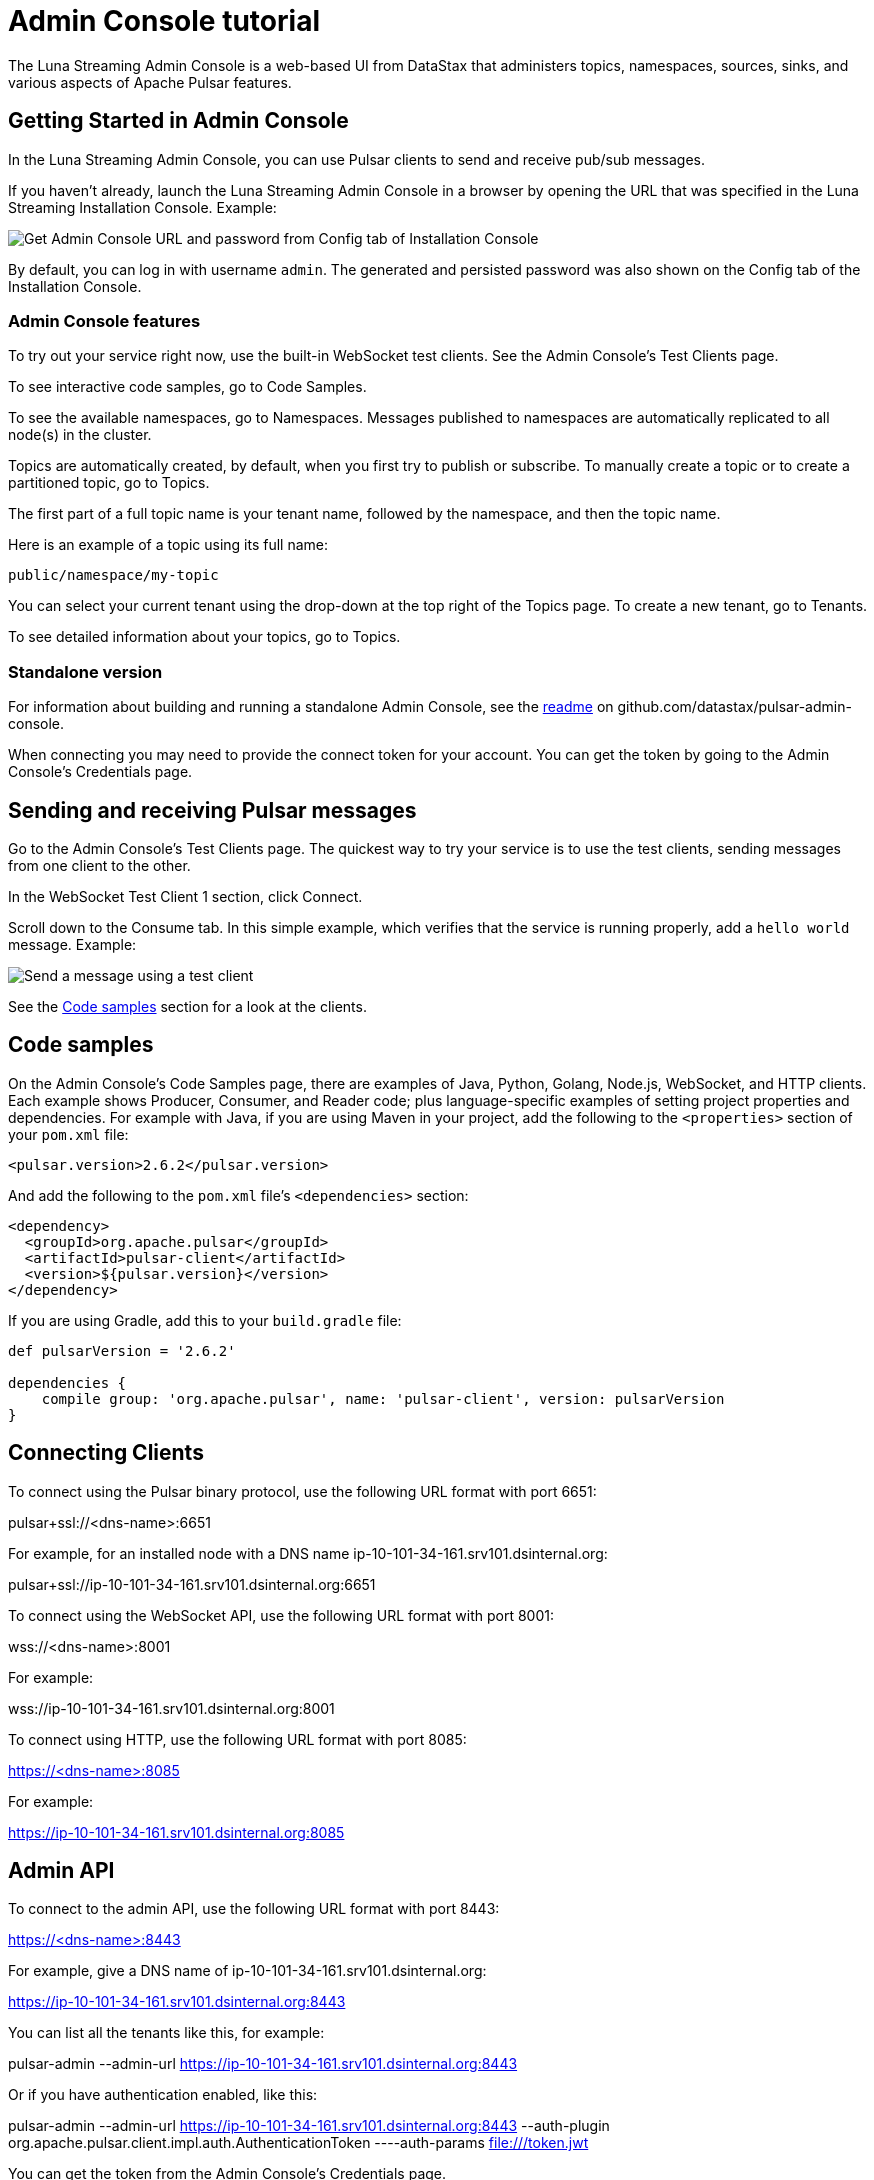 = Admin Console tutorial

The Luna Streaming Admin Console is a web-based UI from DataStax that administers topics, namespaces, sources, sinks, and various aspects of Apache Pulsar features.

== Getting Started in Admin Console

In the Luna Streaming Admin Console, you can use Pulsar clients to send and receive pub/sub messages.

If you haven't already, launch the Luna Streaming Admin Console in a browser by opening the URL that was specified in the Luna Streaming Installation Console. Example:

image::install-to-admin-console.png[Get Admin Console URL and password from Config tab of Installation Console]

By default, you can log in with username `admin`.  The generated and persisted password was also shown on the Config tab of the Installation Console.

=== Admin Console features

To try out your service right now, use the built-in WebSocket test clients. See the Admin Console's Test Clients page. 

To see interactive code samples, go to Code Samples.

To see the available namespaces, go to Namespaces. Messages published to namespaces are automatically replicated to all node(s) in the cluster.

Topics are automatically created, by default, when you first try to publish or subscribe. To manually create a topic or to create a partitioned topic, go to Topics.

The first part of a full topic name is your tenant name, followed by the namespace, and then the topic name.

Here is an example of a topic using its full name:

`public/namespace/my-topic`

You can select your current tenant using the drop-down at the top right of the Topics page. To create a new tenant, go to Tenants.

To see detailed information about your topics, go to Topics.

=== Standalone version

For information about building and running a standalone Admin Console, see the https://github.com/datastax/pulsar-admin-console#dev[readme, window=_blank] on github.com/datastax/pulsar-admin-console.

When connecting you may need to provide the connect token for your account. You can get the token by going to the Admin Console's Credentials page.

== Sending and receiving Pulsar messages

Go to the Admin Console's Test Clients page. The quickest way to try your service is to use the test clients, sending messages from one client to the other. 

In the WebSocket Test Client 1 section, click Connect. 

Scroll down to the Consume tab. In this simple example, which verifies that the service is running properly, add a `hello world` message. Example:

image::send-message.png[Send a message using a test client]

See the <<codeSamples,Code samples>> section for a look at the clients.

[#codeSamples]
== Code samples

On the Admin Console's Code Samples page, there are examples of Java, Python, Golang, Node.js, WebSocket, and HTTP clients.  Each example shows Producer, Consumer, and Reader code; plus language-specific examples of setting project properties and dependencies. For example with Java, if you are using Maven in your project, add the following to the `<properties>` section of your `pom.xml` file:

`<pulsar.version>2.6.2</pulsar.version>`

And add the following to the `pom.xml` file's `<dependencies>` section:

----
<dependency>
  <groupId>org.apache.pulsar</groupId>
  <artifactId>pulsar-client</artifactId>
  <version>${pulsar.version}</version>
</dependency>
----

If you are using Gradle, add this to your `build.gradle` file:

----
def pulsarVersion = '2.6.2'

dependencies {
    compile group: 'org.apache.pulsar', name: 'pulsar-client', version: pulsarVersion
}
----

== Connecting Clients

To connect using the Pulsar binary protocol, use the following URL format with port 6651:

pulsar+ssl://<dns-name>:6651

For example, for an installed node with a DNS name ip-10-101-34-161.srv101.dsinternal.org:

pulsar+ssl://ip-10-101-34-161.srv101.dsinternal.org:6651


To connect using the WebSocket API, use the following URL format with port 8001:

wss://<dns-name>:8001

For example:

wss://ip-10-101-34-161.srv101.dsinternal.org:8001


To connect using HTTP, use the following URL format with port 8085:

https://<dns-name>:8085

For example:

https://ip-10-101-34-161.srv101.dsinternal.org:8085


== Admin API

To connect to the admin API, use the following URL format with port 8443:

https://<dns-name>:8443

For example, give a DNS name of ip-10-101-34-161.srv101.dsinternal.org:

https://ip-10-101-34-161.srv101.dsinternal.org:8443

You can list all the tenants like this, for example:

pulsar-admin --admin-url https://ip-10-101-34-161.srv101.dsinternal.org:8443

Or if you have authentication enabled, like this:

pulsar-admin --admin-url https://ip-10-101-34-161.srv101.dsinternal.org:8443 --auth-plugin org.apache.pulsar.client.impl.auth.AuthenticationToken ----auth-params file:///token.jwt

You can get the token from the Admin Console's Credentials page.

Alternatively, you can save the URL authentication parameters in your `client.conf` file.


== Creating and showing credentials

=== Connect token

When connecting clients, you'll need too provide your connect token to identify your account. In all the Pulsar APIs, you specify the token when creating the client object. The token is your password to your account, so keep it safe.

The code samples automatically add your client token as part of the source code for convenience. However, a more secure practice would be to read the token from an environment variable or a file.

In the Admin Console's Credentials page, click **Create New token** and follow the instructions.  If you previously created a token, use the Credentials page to get its value.

=== CA Certificate

The cluster may be using certificates signed by trusted certicate authorities, such as https://letsencrypt.org/[Let's Encrypt]. That means that you can use the default set of certificate authorities in your environment. The path to the default CA bundle varies by environment. For example:

* `/etc/ssl/certs/ca-bundle.crt` (RHEL/CentOS)
* `/etc/ssl/certs/ca-certificates.crt` (Debian/Ubuntu)

On OSX, run this command to export the default certificates to a file:

`security find-certificate -a -p /System/Library/Keychains/SystemCACertificates.keychain > ca-certificates.crt`

If the cluster is not using a public certificate authority, you can use the Admin Console's Credentials page to display it with **Click to Show CA Certificate**.

Most Pulsar APIs can be configured to skip certificate validation, but this is not recommended.
